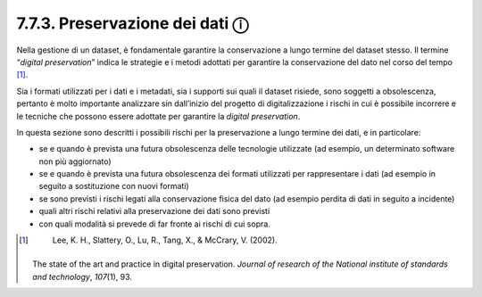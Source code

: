 7.7.3. Preservazione dei dati ⓘ
===============================

Nella gestione di un dataset, è fondamentale garantire la conservazione
a lungo termine del dataset stesso. Il termine “\ *digital
preservation*\ ” indica le strategie e i metodi adottati per garantire
la conservazione del dato nel corso del tempo [1]_.

Sia i formati utilizzati per i dati e i metadati, sia i supporti sui
quali il dataset risiede, sono soggetti a obsolescenza, pertanto è molto
importante analizzare sin dall’inizio del progetto di digitalizzazione i
rischi in cui è possibile incorrere e le tecniche che possono essere
adottate per garantire la *digital preservation*.

In questa sezione sono descritti i possibili rischi per la preservazione
a lungo termine dei dati, e in particolare:

-  se e quando è prevista una futura obsolescenza delle tecnologie
   utilizzate (ad esempio, un determinato software non più aggiornato)

-  se e quando è prevista una futura obsolescenza dei formati utilizzati
   per rappresentare i dati (ad esempio in seguito a sostituzione con
   nuovi formati)

-  se sono previsti i rischi legati alla conservazione fisica del dato
   (ad esempio perdita di dati in seguito a incidente)

-  quali altri rischi relativi alla preservazione dei dati sono previsti

-  con quali modalità si prevede di far fronte ai rischi di cui sopra.

.. [1]
    Lee, K. H., Slattery, O., Lu, R., Tang, X., & McCrary, V. (2002).
   The state of the art and practice in digital preservation. *Journal
   of research of the National institute of standards and technology*,
   *107*\ \ (1), 93.
